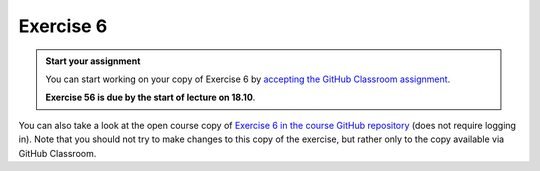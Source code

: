 Exercise 6
==========

.. admonition:: Start your assignment

    You can start working on your copy of Exercise 6 by `accepting the GitHub Classroom assignment <https://classroom.github.com/a/sGMRZyYa>`__.

    **Exercise 56 is due by the start of lecture on 18.10**.

You can also take a look at the open course copy of `Exercise 6 in the course GitHub repository <https://github.com/Geo-Python-2017/Exercise-6>`__ (does not require logging in).
Note that you should not try to make changes to this copy of the exercise, but rather only to the copy available via GitHub Classroom.
